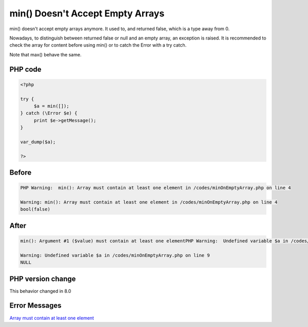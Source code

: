.. _`min()-doesn't-accept-empty-arrays`:

min() Doesn't Accept Empty Arrays
=================================
min() doesn't accept empty arrays anymore. It used to, and returned false, which is a type away from 0. 



Nowadays, to distinguish between returned false or null and an empty array, an exception is raised. It is recommended to check the array for content before using min() or to catch the Error with a try catch. 



Note that max() behave the same.

PHP code
________
.. code-block:: php

   <?php
   
   try {
   	$a = min([]);
   } catch (\Error $e) {
   	print $e->getMessage();
   }
   
   var_dump($a);
   
   ?>

Before
______
.. code-block:: output

   PHP Warning:  min(): Array must contain at least one element in /codes/minOnEmptyArray.php on line 4
   
   Warning: min(): Array must contain at least one element in /codes/minOnEmptyArray.php on line 4
   bool(false)
   

After
______
.. code-block:: output

   min(): Argument #1 ($value) must contain at least one elementPHP Warning:  Undefined variable $a in /codes/minOnEmptyArray.php on line 9
   
   Warning: Undefined variable $a in /codes/minOnEmptyArray.php on line 9
   NULL
   


PHP version change
__________________
This behavior changed in 8.0


Error Messages
______________

`Array must contain at least one element <https://php-errors.readthedocs.io/en/latest/messages/array-must-contain-at-least-one-element.html>`_




